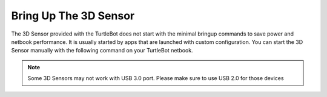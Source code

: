 Bring Up The 3D Sensor
==========================  

The 3D Sensor provided with the TurtleBot does not start with the minimal bringup commands to save power and netbook performance. It is usually started by apps that are launched with custom configuration. You can start the 3D Sensor manually with the following command on your TurtleBot netbook. 

.. Note:: Some 3D Sensors may not work with USB 3.0 port. Please make sure to use USB 2.0 for those devices

.. code::bash

	roslaunch turtlebot_bringup 3dsensor.launch